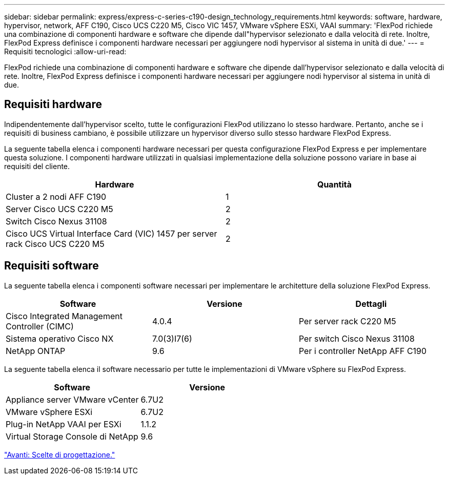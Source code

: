 ---
sidebar: sidebar 
permalink: express/express-c-series-c190-design_technology_requirements.html 
keywords: software, hardware, hypervisor, network, AFF C190, Cisco UCS C220 M5, Cisco VIC 1457, VMware vSphere ESXi, VAAI 
summary: 'FlexPod richiede una combinazione di componenti hardware e software che dipende dall"hypervisor selezionato e dalla velocità di rete. Inoltre, FlexPod Express definisce i componenti hardware necessari per aggiungere nodi hypervisor al sistema in unità di due.' 
---
= Requisiti tecnologici
:allow-uri-read: 


[role="lead"]
FlexPod richiede una combinazione di componenti hardware e software che dipende dall'hypervisor selezionato e dalla velocità di rete. Inoltre, FlexPod Express definisce i componenti hardware necessari per aggiungere nodi hypervisor al sistema in unità di due.



== Requisiti hardware

Indipendentemente dall'hypervisor scelto, tutte le configurazioni FlexPod utilizzano lo stesso hardware. Pertanto, anche se i requisiti di business cambiano, è possibile utilizzare un hypervisor diverso sullo stesso hardware FlexPod Express.

La seguente tabella elenca i componenti hardware necessari per questa configurazione FlexPod Express e per implementare questa soluzione. I componenti hardware utilizzati in qualsiasi implementazione della soluzione possono variare in base ai requisiti del cliente.

[cols="50,50"]
|===
| Hardware | Quantità 


| Cluster a 2 nodi AFF C190 | 1 


| Server Cisco UCS C220 M5 | 2 


| Switch Cisco Nexus 31108 | 2 


| Cisco UCS Virtual Interface Card (VIC) 1457 per server rack Cisco UCS C220 M5 | 2 
|===


== Requisiti software

La seguente tabella elenca i componenti software necessari per implementare le architetture della soluzione FlexPod Express.

[cols="33,33,33"]
|===
| Software | Versione | Dettagli 


| Cisco Integrated Management Controller (CIMC) | 4.0.4 | Per server rack C220 M5 


| Sistema operativo Cisco NX | 7.0(3)I7(6) | Per switch Cisco Nexus 31108 


| NetApp ONTAP | 9.6 | Per i controller NetApp AFF C190 
|===
La seguente tabella elenca il software necessario per tutte le implementazioni di VMware vSphere su FlexPod Express.

[cols="50,50"]
|===
| Software | Versione 


| Appliance server VMware vCenter | 6.7U2 


| VMware vSphere ESXi | 6.7U2 


| Plug-in NetApp VAAI per ESXi | 1.1.2 


| Virtual Storage Console di NetApp | 9.6 
|===
link:express-c-series-c190-design_design_choices.html["Avanti: Scelte di progettazione."]
